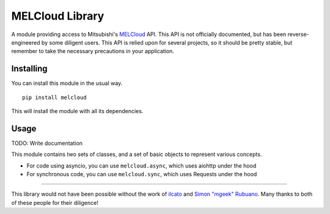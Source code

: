MELCloud Library
================

A module providing access to Mitsubishi's `MELCloud <https://www.melcloud.com/>`_ API.
This API is not officially documented, but has been reverse-engineered by some diligent
users. This API is relied upon for several projects, so it should be pretty stable, but
remember to take the necessary precautions in your application.

Installing
----------

You can install this module in the usual way. ::

    pip install melcloud

This will install the module with all its dependencies.

Usage
-----

TODO: Write documentation

This module contains two sets of classes, and a set of basic objects to represent various concepts.

* For code using asyncio, you can use ``melcloud.async``, which uses aiohttp under the hood
* For synchronous code, you can use ``melcloud.sync``, which uses Requests under the hood

----

This library would not have been possible without the work of `ilcato <https://github.com/ilcato/homebridge-melcloud/>`_
and `Simon "mgeek" Rubuano <http://mgeek.fr/blog/un-peu-de-reverse-engineering-sur-melcloud>`_. Many thanks to both
of these people for their diligence!

